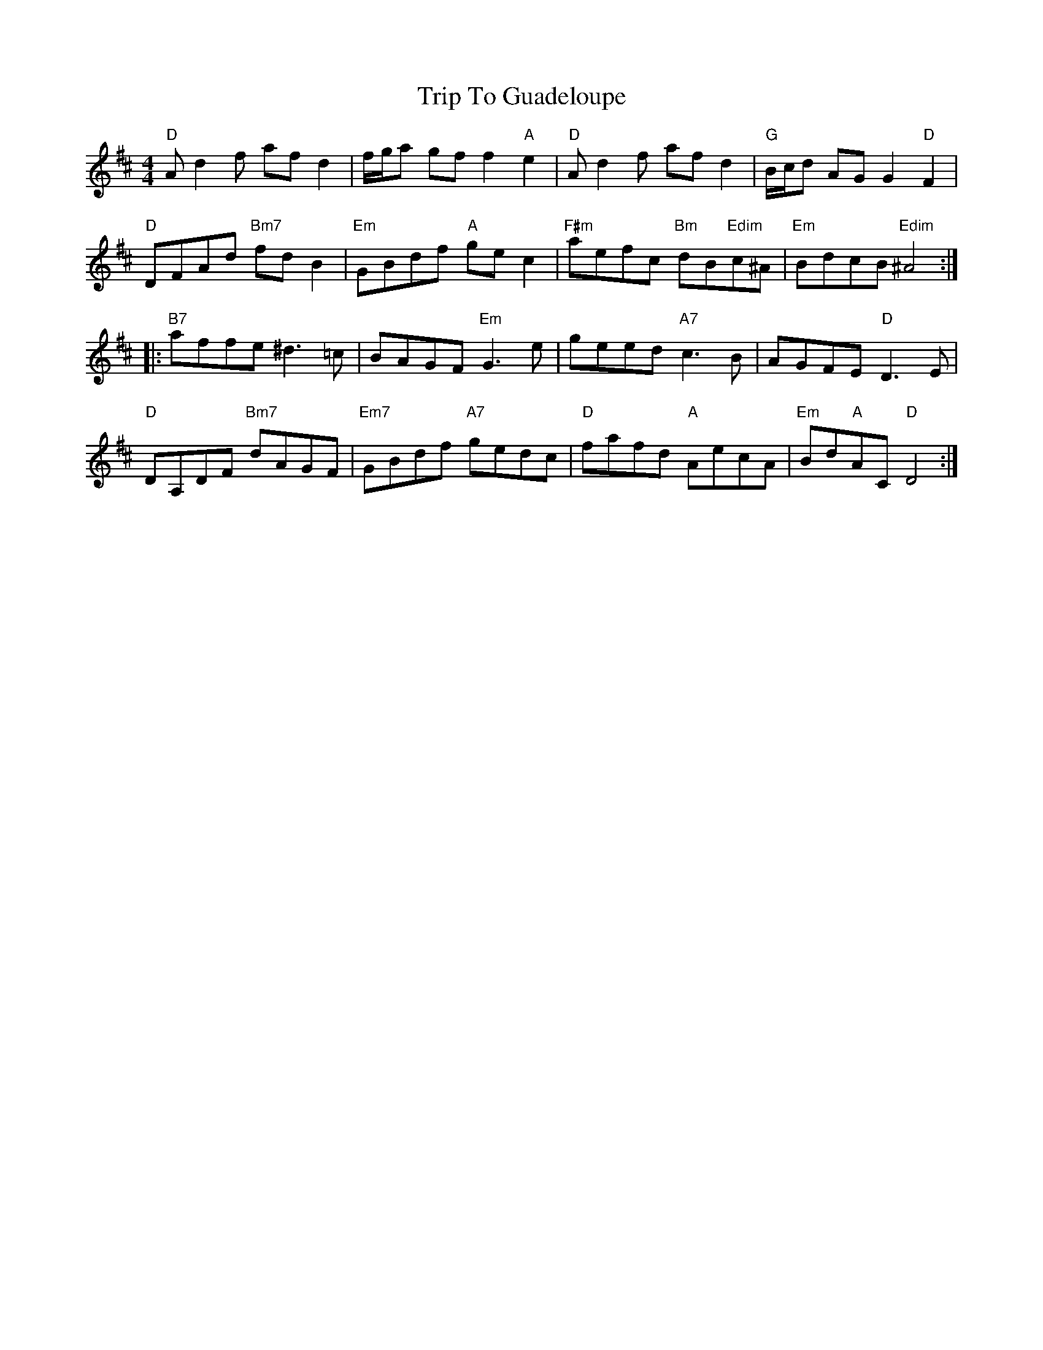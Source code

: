 X: 41013
T: Trip To Guadeloupe
R: hornpipe
M: 4/4
K: Dmajor
"D"A d2 f af d2|f/g/a gf f2 "A"e2|"D"A d2 f af d2|"G"B/c/d AG G2 "D"F2|
"D"DFAd "Bm7"fd B2|"Em"GBdf "A"ge c2|"F#m"aefc "Bm"dB"Edim"c^A|"Em"BdcB "Edim"^A4:|
|:"B7"affe ^d3 =c|BAGF "Em"G3 e|geed "A7"c3 B|AGFE "D"D3 E|
"D"DA,DF "Bm7"dAGF|"Em7"GBdf "A7"gedc|"D"fafd "A"AecA|"Em"Bd"A"AC "D"D4:|

